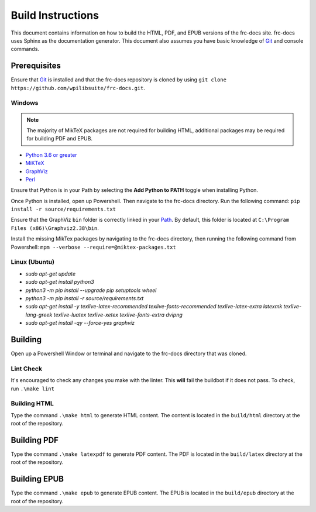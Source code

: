 Build Instructions
==================

This document contains information on how to build the HTML, PDF, and EPUB versions of the frc-docs site. frc-docs uses Sphinx as the documentation generator. This document also assumes you have basic knowledge of `Git <https://git-scm.com/>`__ and console commands.

Prerequisites
-------------

Ensure that `Git <https://git-scm.com/>`__ is installed and that the frc-docs repository is cloned by using ``git clone https://github.com/wpilibsuite/frc-docs.git``.

Windows
^^^^^^^

.. note:: The majority of MikTeX packages are not required for building HTML, additional packages may be required for building PDF and EPUB.

- `Python 3.6 or greater <https://www.python.org/downloads/>`__
- `MiKTeX <https://miktex.org/download>`__
- `GraphViz <https://graphviz.gitlab.io/_pages/Download/Download_windows.html>`__
- `Perl <http://strawberryperl.com/>`__

Ensure that Python is in your Path by selecting the **Add Python to PATH** toggle when installing Python.

.. image:: images/build-instructions-1.png

Once Python is installed, open up Powershell. Then navigate to the frc-docs directory. Run the following command: ``pip install -r source/requirements.txt``

Ensure that the GraphViz ``bin`` folder is correctly linked in your `Path <https://stackoverflow.com/a/44272417>`__. By default, this folder is located at ``C:\Program Files (x86)\Graphviz2.38\bin``.

.. image:: images/build-instructions-2.png

Install the missing MikTex packages by navigating to the frc-docs directory, then running the following command from Powershell: ``mpm --verbose --require=@miktex-packages.txt``

Linux (Ubuntu)
^^^^^^^^^^^^^^

- `sudo apt-get update`
- `sudo apt-get install python3`
- `python3 -m pip install --upgrade pip setuptools wheel`
- `python3 -m pip install -r source/requirements.txt`
- `sudo apt-get install -y texlive-latex-recommended texlive-fonts-recommended texlive-latex-extra latexmk texlive-lang-greek texlive-luatex texlive-xetex texlive-fonts-extra dvipng`
- `sudo apt-get install -qy --force-yes graphviz`

Building
--------

Open up a Powershell Window or terminal and navigate to the frc-docs directory that was cloned.

.. image:: images/build-instructions-3.png

Lint Check
^^^^^^^^^^

It's encouraged to check any changes you make with the linter. This **will** fail the buildbot if it does not pass. To check, run ``.\make lint``

Building HTML
^^^^^^^^^^^^^

Type the command ``.\make html`` to generate HTML content. The content is located in the ``build/html`` directory at the root of the repository.

Building PDF
------------

Type the command ``.\make latexpdf`` to generate PDF content. The PDF is located in the ``build/latex`` directory at the root of the repository.

Building EPUB
-------------

Type the command ``.\make epub`` to generate EPUB content. The EPUB is located in the ``build/epub`` directory at the root of the repository.
